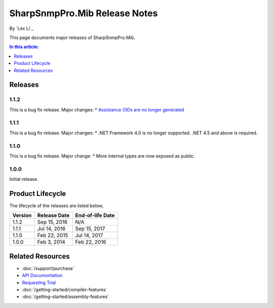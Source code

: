 SharpSnmpPro.Mib Release Notes
==============================

By `Lex Li`_

This page documents major releases of SharpSnmpPro.Mib.

.. contents:: In this article:
  :local:
  :depth: 1

Releases
-------------------------

1.1.2
^^^^^
This is a bug fix release. Major changes:
* `Assistance OIDs are no longer generated <https://github.com/lextm/sharpsnmppro-sample/issues/1>`_ 

1.1.1
^^^^^
This is a bug fix release. Major changes:
* .NET Framework 4.0 is no longer supported. .NET 4.5 and above is required.

1.1.0
^^^^^
This is a bug fix release. Major change:
* More internal types are now exposed as public.

1.0.0
^^^^^
Initial release.

Product Lifecycle
-----------------
The lifecycle of the releases are listed below,

======= ================= ================
Version Release Date      End-of-life Date
======= ================= ================
1.1.2   Sep 15, 2016      N/A
1.1.1   Jul 14, 2016      Sep 15, 2017
1.1.0   Feb 22, 2015      Jul 14, 2017
1.0.0   Feb 3, 2014       Feb 22, 2016
======= ================= ================

Related Resources
-----------------

- :doc:`/support/purchase`
- `API Documentation <https://help.sharpsnmp.com>`_
- `Requesting Trial <https://sharpsnmp.com/Home/Send>`_
- :doc:`/getting-started/compiler-features`
- :doc:`/getting-started/assembly-features`
